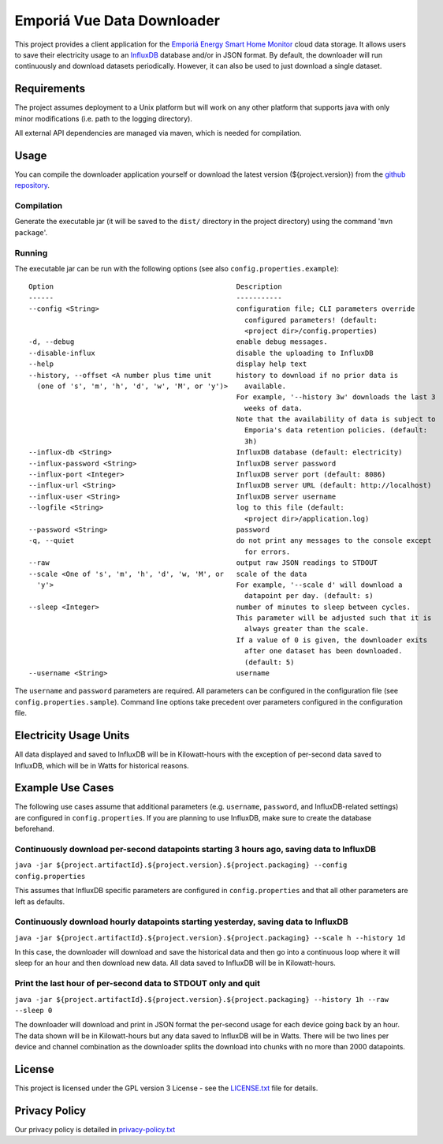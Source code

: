 .. -
.. * #%L
.. * Emporia Energy API Client
.. * %%
.. * Copyright (C) 2002 - 2021 Helge Weissig
.. * %%
.. * This program is free software: you can redistribute it and/or modify
.. * it under the terms of the GNU General Public License as
.. * published by the Free Software Foundation, either version 3 of the
.. * License, or (at your option) any later version.
.. * 
.. * This program is distributed in the hope that it will be useful,
.. * but WITHOUT ANY WARRANTY; without even the implied warranty of
.. * MERCHANTABILITY or FITNESS FOR A PARTICULAR PURPOSE.  See the
.. * GNU General Public License for more details.
.. * 
.. * You should have received a copy of the GNU General Public
.. * License along with this program.  If not, see
.. * <http://www.gnu.org/licenses/gpl-3.0.html>.
.. * #L%
.. -
===========================
Emporiá Vue Data Downloader
===========================

This project provides a client application for the `Emporiá Energy Smart Home Monitor
<https://emporiaenergy.com>`_ cloud data storage. It allows users to save their electricity
usage to an `InfluxDB <https://www.influxdata.com>`_ database and/or in JSON format. By default,
the downloader will run continuously and download datasets periodically. However, it can also be
used to just download a single dataset.

Requirements
============

The project assumes deployment to a Unix platform but will work on any other platform that
supports java with only minor modifications (i.e. path to the logging directory).

All external API dependencies are managed via maven, which is needed for compilation. 

Usage
=============

You can compile the downloader application yourself or download the latest version (${project.version})
from the `github repository <https://github.com/helgew/emporia-downloader/releases>`_.

Compilation
-----------

Generate the executable jar (it will be saved to the ``dist/`` directory in the project
directory) using the command '``mvn package``'.

Running
-----------

The executable jar can be run with the following options (see also ``config.properties.example``)::

    Option                                            Description
    ------                                            -----------
    --config <String>                                 configuration file; CLI parameters override
                                                        configured parameters! (default:
                                                        <project dir>/config.properties)
    -d, --debug                                       enable debug messages.
    --disable-influx                                  disable the uploading to InfluxDB
    --help                                            display help text
    --history, --offset <A number plus time unit      history to download if no prior data is
      (one of 's', 'm', 'h', 'd', 'w', 'M', or 'y')>    available.
                                                      For example, '--history 3w' downloads the last 3
                                                        weeks of data.
                                                      Note that the availability of data is subject to
                                                        Emporia's data retention policies. (default:
                                                        3h)
    --influx-db <String>                              InfluxDB database (default: electricity)
    --influx-password <String>                        InfluxDB server password
    --influx-port <Integer>                           InfluxDB server port (default: 8086)
    --influx-url <String>                             InfluxDB server URL (default: http://localhost)
    --influx-user <String>                            InfluxDB server username
    --logfile <String>                                log to this file (default:
                                                        <project dir>/application.log)
    --password <String>                               password
    -q, --quiet                                       do not print any messages to the console except
                                                        for errors.
    --raw                                             output raw JSON readings to STDOUT
    --scale <One of 's', 'm', 'h', 'd', 'w, 'M', or   scale of the data
      'y'>                                            For example, '--scale d' will download a
                                                        datapoint per day. (default: s)
    --sleep <Integer>                                 number of minutes to sleep between cycles.
                                                      This parameter will be adjusted such that it is
                                                        always greater than the scale.
                                                      If a value of 0 is given, the downloader exits
                                                        after one dataset has been downloaded.
                                                        (default: 5)
    --username <String>                               username

The ``username`` and ``password`` parameters are required. All parameters can be
configured in the configuration file (see ``config.properties.sample``). Command line options take
precedent over parameters configured in the configuration file.

Electricity Usage Units
=============

All data displayed and saved to InfluxDB will be in Kilowatt-hours with the exception of
per-second data saved to InfluxDB, which will be in Watts for historical reasons.

Example Use Cases
=============

The following use cases assume that additional parameters (e.g. ``username``, ``password``, and
InfluxDB-related settings) are configured in ``config.properties``. If you are planning to use
InfluxDB, make sure to create the database beforehand.

Continuously download per-second datapoints starting 3 hours ago, saving data to InfluxDB
-----------

``java -jar ${project.artifactId}.${project.version}.${project.packaging} --config config.properties``

This assumes that InfluxDB specific parameters are configured in ``config.properties`` and that
all other parameters are left as defaults.

Continuously download hourly datapoints starting yesterday, saving data to InfluxDB
-----------

``java -jar ${project.artifactId}.${project.version}.${project.packaging} --scale h --history 1d``

In this case, the downloader will download and save the historical data and then go into a
continuous loop where it will sleep for an hour and then download new data. All data saved to
InfluxDB will be in Kilowatt-hours.

Print the last hour of per-second data to STDOUT only and quit
-----------

``java -jar ${project.artifactId}.${project.version}.${project.packaging} --history 1h --raw --sleep 0``

The downloader will download and print in JSON format the per-second usage for
each device going back by an hour. The data shown will be in Kilowatt-hours but any data saved to
InfluxDB will be in Watts. There will be two lines per device and channel combination as the
downloader splits the download into chunks with no more than 2000 datapoints.

License
=============

This project is licensed under the GPL version 3 License - see the `LICENSE.txt <LICENSE.txt>`_
file for details.

Privacy Policy
=============

Our privacy policy is detailed in `privacy-policy.txt <privacy-policy.txt>`_

